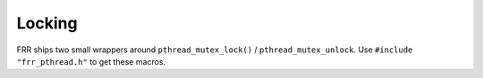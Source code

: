 .. _locking:

Locking
=======

FRR ships two small wrappers around ``pthread_mutex_lock()`` /
``pthread_mutex_unlock``.  Use ``#include "frr_pthread.h"`` to get these
macros.

.. c:macro:: frr_with_mutex(mutex)

   (With ``pthread_mutex_t *mutex``.)

   Begin a C statement block that is executed with the mutex locked.  Any
   exit from the block (``break``, ``return``, ``goto``, end of block) will
   cause the mutex to be unlocked::

      int somefunction(int option)
      {
          frr_with_mutex(&my_mutex) {
              /* mutex will be locked */

              if (!option)
                  /* mutex will be unlocked before return */
                  return -1;

              if (something(option))
                  /* mutex will be unlocked before goto */
                  goto out_err;

              somethingelse();

              /* mutex will be unlocked at end of block */
          }

          return 0;

      out_err:
          somecleanup();
          return -1;
      }

   This is a macro that internally uses a ``for`` loop.  It is explicitly
   acceptable to use ``break`` to get out of the block.  Even though a single
   statement works correctly, FRR coding style requires that this macro always
   be used with a ``{ ... }`` block.

.. c:macro:: frr_mutex_lock_autounlock(mutex)

   (With ``pthread_mutex_t *mutex``.)

   Lock mutex and unlock at the end of the current C statement block::

      int somefunction(int option)
      {
          frr_mutex_lock_autounlock(&my_mutex);
          /* mutex will be locked */

          ...
          if (error)
            /* mutex will be unlocked before return */
            return -1;
          ...

          /* mutex will be unlocked before return */
          return 0;
      }

   This is a macro that internally creates a variable with a destructor.
   When the variable goes out of scope (i.e. the block ends), the mutex is
   released.

   .. warning::

      This macro should only used when :c:func:`frr_with_mutex` would
      result in excessively/weirdly nested code.  This generally is an
      indicator that the code might be trying to do too many things with
      the lock held.  Try any possible venues to reduce the amount of
      code covered by the lock and move to :c:func:`frr_with_mutex`.
